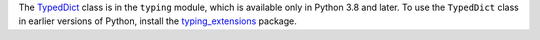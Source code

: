 The `TypedDict <https://docs.python.org/3/library/typing.html#typing.TypedDict>`__ class
is in the ``typing`` module, which
is available only in Python 3.8 and later. To use the ``TypedDict`` class in
earlier versions of Python, install the
`typing_extensions <https://pypi.org/project/typing-extensions/>`__ package.